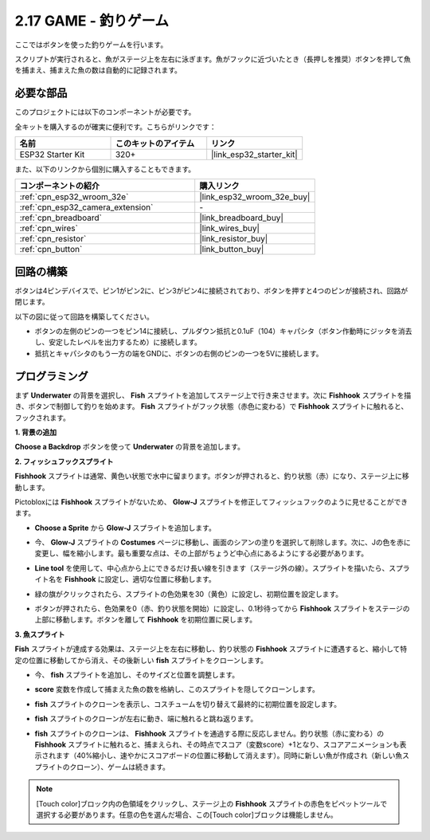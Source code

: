 .. _sh_fishing:

2.17 GAME - 釣りゲーム
===========================

ここではボタンを使った釣りゲームを行います。

スクリプトが実行されると、魚がステージ上を左右に泳ぎます。魚がフックに近づいたとき（長押しを推奨）ボタンを押して魚を捕まえ、捕まえた魚の数は自動的に記録されます。

.. image:: img/18_fish.png

必要な部品
---------------------

このプロジェクトには以下のコンポーネントが必要です。

全キットを購入するのが確実に便利です。こちらがリンクです：

.. list-table::
    :widths: 20 20 20
    :header-rows: 1

    *   - 名前
        - このキットのアイテム
        - リンク
    *   - ESP32 Starter Kit
        - 320+
        - |link_esp32_starter_kit|

また、以下のリンクから個別に購入することもできます。

.. list-table::
    :widths: 30 20
    :header-rows: 1

    *   - コンポーネントの紹介
        - 購入リンク

    *   - :ref:`cpn_esp32_wroom_32e`
        - |link_esp32_wroom_32e_buy|
    *   - :ref:`cpn_esp32_camera_extension`
        - \-
    *   - :ref:`cpn_breadboard`
        - |link_breadboard_buy|
    *   - :ref:`cpn_wires`
        - |link_wires_buy|
    *   - :ref:`cpn_resistor`
        - |link_resistor_buy|
    *   - :ref:`cpn_button`
        - |link_button_buy|

回路の構築
-----------------------

ボタンは4ピンデバイスで、ピン1がピン2に、ピン3がピン4に接続されており、ボタンを押すと4つのピンが接続され、回路が閉じます。

.. image:: img/5_buttonc.png

以下の図に従って回路を構築してください。

* ボタンの左側のピンの一つをピン14に接続し、プルダウン抵抗と0.1uF（104）キャパシタ（ボタン作動時にジッタを消去し、安定したレベルを出力するため）に接続します。
* 抵抗とキャパシタのもう一方の端をGNDに、ボタンの右側のピンの一つを5Vに接続します。

.. image:: img/circuit/6_doorbel_bb.png

プログラミング
------------------

まず **Underwater** の背景を選択し、 **Fish** スプライトを追加してステージ上で行き来させます。次に **Fishhook** スプライトを描き、ボタンで制御して釣りを始めます。 **Fish** スプライトがフック状態（赤色に変わる）で **Fishhook** スプライトに触れると、フックされます。

**1. 背景の追加**

**Choose a Backdrop** ボタンを使って **Underwater** の背景を追加します。

.. image:: img/18_under.png

**2. フィッシュフックスプライト**

**Fishhook** スプライトは通常、黄色い状態で水中に留まります。ボタンが押されると、釣り状態（赤）になり、ステージ上に移動します。

Pictobloxには **Fishhook** スプライトがないため、 **Glow-J** スプライトを修正してフィッシュフックのように見せることができます。

* **Choose a Sprite** から **Glow-J** スプライトを追加します。

.. image:: img/18_hook.png

* 今、 **Glow-J** スプライトの **Costumes** ページに移動し、画面のシアンの塗りを選択して削除します。次に、Jの色を赤に変更し、幅を縮小します。最も重要な点は、その上部がちょうど中心点にあるようにする必要があります。

.. image:: img/18_hook1.png

* **Line tool** を使用して、中心点から上にできるだけ長い線を引きます（ステージ外の線）。スプライトを描いたら、スプライト名を **Fishhook** に設定し、適切な位置に移動します。

.. image:: img/18_hook2.png

* 緑の旗がクリックされたら、スプライトの色効果を30（黄色）に設定し、初期位置を設定します。

.. image:: img/18_hook3.png

* ボタンが押されたら、色効果を0（赤、釣り状態を開始）に設定し、0.1秒待ってから **Fishhook** スプライトをステージの上部に移動します。ボタンを離して **Fishhook** を初期位置に戻します。

.. image:: img/18_hook4.png

**3. 魚スプライト**

**Fish** スプライトが達成する効果は、ステージ上を左右に移動し、釣り状態の **Fishhook** スプライトに遭遇すると、縮小して特定の位置に移動してから消え、その後新しい **fish** スプライトをクローンします。

* 今、 **fish** スプライトを追加し、そのサイズと位置を調整します。

.. image:: img/18_fish1.png

* **score** 変数を作成して捕まえた魚の数を格納し、このスプライトを隠してクローンします。

.. image:: img/18_fish2.png

* **fish** スプライトのクローンを表示し、コスチュームを切り替えて最終的に初期位置を設定します。

.. image:: img/18_fish3.png

* **fish** スプライトのクローンが左右に動き、端に触れると跳ね返ります。

.. image:: img/18_fish4.png

* **fish** スプライトのクローンは、 **Fishhook** スプライトを通過する際に反応しません。釣り状態（赤に変わる）の **Fishhook** スプライトに触れると、捕まえられ、その時点でスコア（変数score）+1となり、スコアアニメーションも表示されます（40%縮小し、速やかにスコアボードの位置に移動して消えます）。同時に新しい魚が作成され（新しい魚スプライトのクローン）、ゲームは続きます。

.. note::
    
    [Touch color]ブロック内の色領域をクリックし、ステージ上の **Fishhook** スプライトの赤色をピペットツールで選択する必要があります。任意の色を選んだ場合、この[Touch color]ブロックは機能しません。

.. image:: img/18_fish5.png
